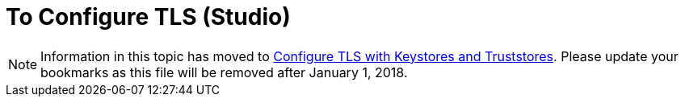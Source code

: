 = To Configure TLS (Studio)

[NOTE]
Information in this topic has moved to link:/mule4-user-guide/v/4.1/tls-configuration[Configure TLS with Keystores and Truststores]. Please update your bookmarks as this file will be removed after January 1, 2018.